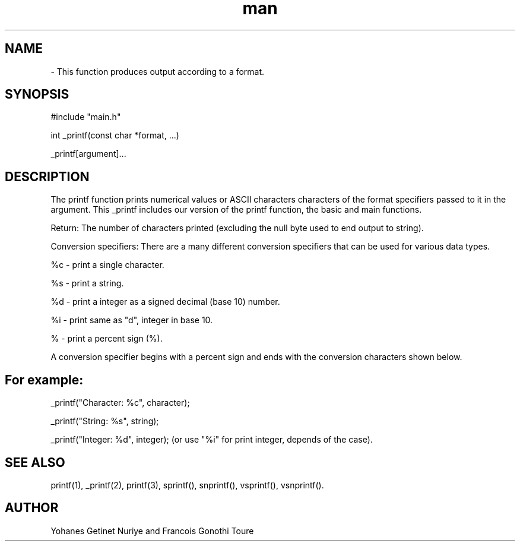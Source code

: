 .\" Manpage for 0x11. C - printf Project.
.\"
.TH man 1 "18 Apr 2022" "1.0" "_Printf Project man page"
.SH NAME
._Printf
\- This function produces output according to a format.
.SH SYNOPSIS
#include "main.h"


int _printf(const char *format, ...)

_printf[argument]...

.SH DESCRIPTION
The printf function prints numerical values or ASCII characters characters of the format specifiers passed to it in the argument. This _printf includes our version of the printf function, the basic and main functions.

Return: The number of characters printed (excluding the null byte used to end output to string).

Conversion specifiers: There are a many different conversion specifiers that can be used for various data types.

%c - print a single character.

%s - print a string.

%d - print a integer as a signed decimal (base 10) number.

%i - print same as "d", integer in base 10.

% - print a percent sign (%).

A conversion specifier begins with a percent sign and ends with the conversion characters shown below.

.SH For example:

_printf("Character: %c", character);

_printf("String: %s", string);

_printf("Integer: %d", integer); (or use "%i" for print integer, depends of the case).

.SH SEE ALSO
printf(1), _printf(2), printf(3), sprintf(), snprintf(), vsprintf(), vsnprintf().



.SH AUTHOR
Yohanes Getinet Nuriye and Francois Gonothi Toure 
